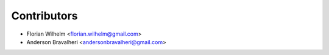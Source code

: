 ============
Contributors
============

* Florian Wilhelm <florian.wilhelm@gmail.com>
* Anderson Bravalheri <andersonbravalheri@gmail.com>
